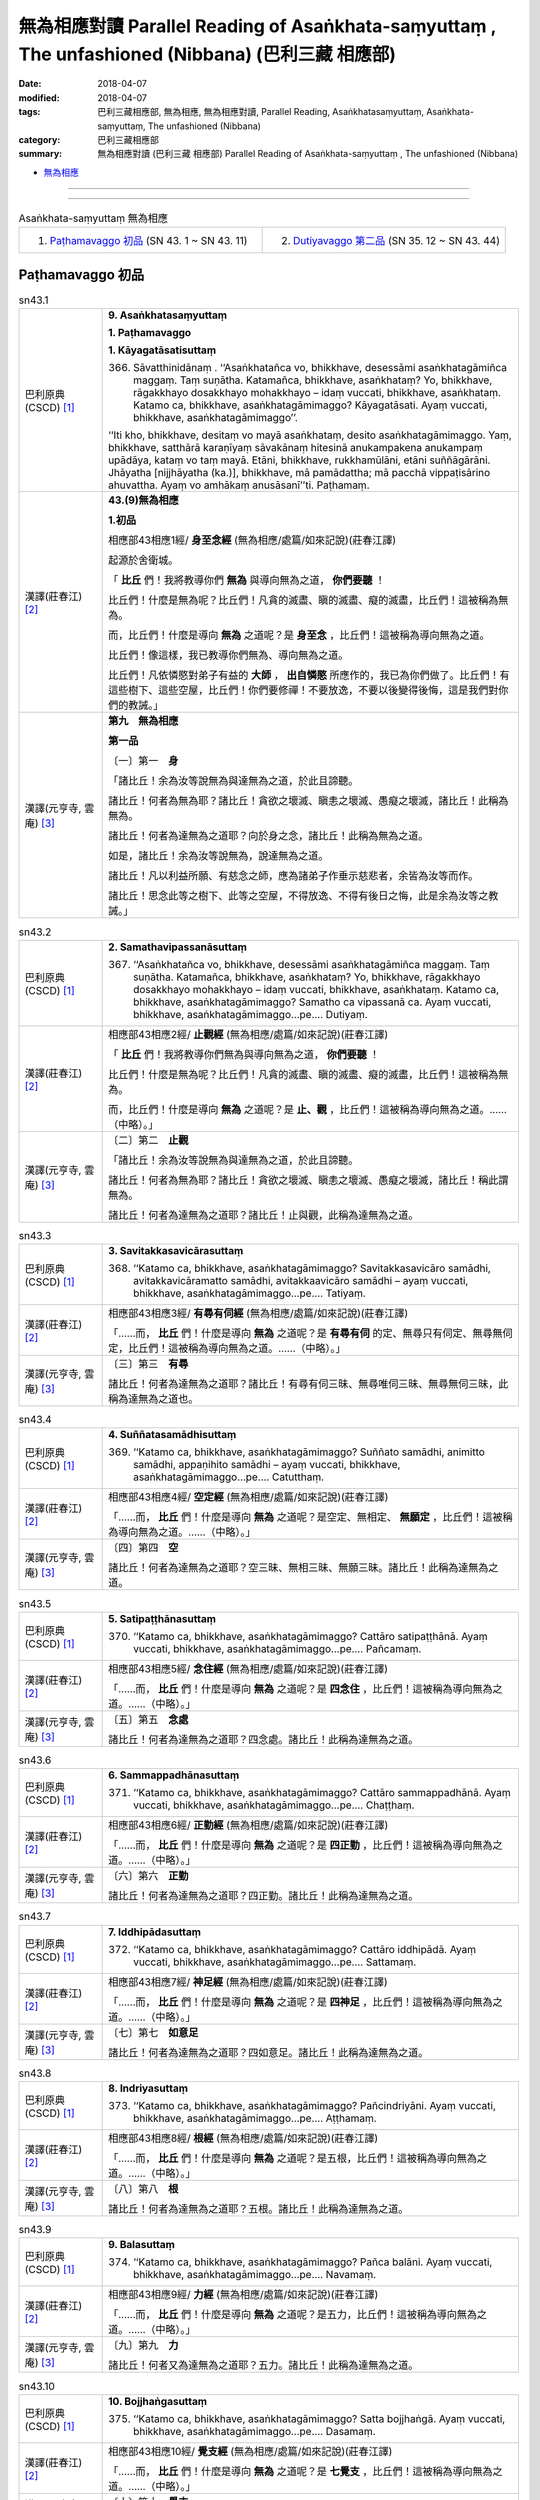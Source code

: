 無為相應對讀 Parallel Reading of Asaṅkhata-saṃyuttaṃ , The unfashioned (Nibbana) (巴利三藏 相應部)
#####################################################################################################

:date: 2018-04-07
:modified: 2018-04-07
:tags: 巴利三藏相應部, 無為相應, 無為相應對讀, Parallel Reading, Asaṅkhatasaṃyuttaṃ, Asaṅkhata-saṃyuttaṃ, The unfashioned (Nibbana)
:category: 巴利三藏相應部
:summary: 無為相應對讀 (巴利三藏 相應部) Parallel Reading of Asaṅkhata-saṃyuttaṃ , The unfashioned (Nibbana)

- `無為相應 <{filename}sn43-asankhata-samyutta%zh.rst>`__ 

------

.. raw:: html 

  本對讀包含下列數個版本，請自行勾選欲對讀之版本
  （感恩 <strong><a href="https://siongui.github.io/zh/pages/siong-ui-te.html">Siong-Ui Te 師兄</a></strong>
  提供程式支援）：
  
  <div id="option-contrast-reading"></div>

------

.. list-table:: Asaṅkhata-saṃyuttaṃ 無為相應
  :widths: 30 30 

  * - 1. `Paṭhamavaggo 初品`_ (SN 43. 1 ~ SN 43. 11)
    - 2. `Dutiyavaggo 第二品`_ (SN 35. 12 ~ SN 43. 44)

Paṭhamavaggo 初品
+++++++++++++++++++

.. _sn43_1:

.. list-table:: sn43.1
   :widths: 15 75
   :header-rows: 0
   :class: contrast-reading-table

   * - 巴利原典(CSCD) [1]_ 
     - **9. Asaṅkhatasaṃyuttaṃ**

       **1. Paṭhamavaggo**

       **1. Kāyagatāsatisuttaṃ**

       366. Sāvatthinidānaṃ . ‘‘Asaṅkhatañca vo, bhikkhave, desessāmi asaṅkhatagāmiñca maggaṃ. Taṃ suṇātha. Katamañca, bhikkhave, asaṅkhataṃ? Yo, bhikkhave, rāgakkhayo dosakkhayo mohakkhayo – idaṃ vuccati, bhikkhave, asaṅkhataṃ. Katamo ca, bhikkhave, asaṅkhatagāmimaggo? Kāyagatāsati. Ayaṃ vuccati, bhikkhave, asaṅkhatagāmimaggo’’.

       ‘‘Iti kho, bhikkhave, desitaṃ vo mayā asaṅkhataṃ, desito asaṅkhatagāmimaggo. Yaṃ, bhikkhave, satthārā karaṇīyaṃ sāvakānaṃ hitesinā anukampakena anukampaṃ upādāya, kataṃ vo taṃ mayā. Etāni, bhikkhave, rukkhamūlāni, etāni suññāgārāni. Jhāyatha [nijjhāyatha (ka.)], bhikkhave, mā pamādattha; mā pacchā vippaṭisārino ahuvattha. Ayaṃ vo amhākaṃ anusāsanī’’ti. Paṭhamaṃ.


   * - 漢譯(莊春江) [2]_
     - **43.(9)無為相應**

       **1.初品**

       相應部43相應1經/ **身至念經** (無為相應/處篇/如來記說)(莊春江譯) 

       起源於舍衛城。 

       「 **比丘** 們！我將教導你們 **無為** 與導向無為之道， **你們要聽** ！ 

       比丘們！什麼是無為呢？比丘們！凡貪的滅盡、瞋的滅盡、癡的滅盡，比丘們！這被稱為無為。 

       而，比丘們！什麼是導向 **無為** 之道呢？是 **身至念** ，比丘們！這被稱為導向無為之道。 

       比丘們！像這樣，我已教導你們無為、導向無為之道。 

       比丘們！凡依憐愍對弟子有益的 **大師** ， **出自憐愍** 所應作的，我已為你們做了。比丘們！有這些樹下、這些空屋，比丘們！你們要修禪！不要放逸，不要以後變得後悔，這是我們對你們的教誡。」 

   * - 漢譯(元亨寺, 雲庵) [3]_ 
     - **第九　無為相應**

       **第一品**

       〔一〕第一　**身**

       「諸比丘！余為汝等說無為與達無為之道，於此且諦聽。

       諸比丘！何者為無為耶？諸比丘！貪欲之壞滅、瞋恚之壞滅、愚癡之壞滅，諸比丘！此稱為無為。

       諸比丘！何者為達無為之道耶？向於身之念，諸比丘！此稱為無為之道。

       如是，諸比丘！余為汝等說無為，說達無為之道。

       諸比丘！凡以利益所願、有慈念之師，應為諸弟子作垂示慈悲者，余皆為汝等而作。

       諸比丘！思念此等之樹下、此等之空屋，不得放逸、不得有後日之悔，此是余為汝等之教誡。」

.. _sn43_2:

.. list-table:: sn43.2
   :widths: 15 75
   :header-rows: 0
   :class: contrast-reading-table

   * - 巴利原典(CSCD) [1]_ 
     - **2. Samathavipassanāsuttaṃ**

       367. ‘‘Asaṅkhatañca vo, bhikkhave, desessāmi asaṅkhatagāmiñca maggaṃ. Taṃ suṇātha. Katamañca, bhikkhave, asaṅkhataṃ? Yo, bhikkhave, rāgakkhayo dosakkhayo mohakkhayo – idaṃ vuccati, bhikkhave, asaṅkhataṃ. Katamo ca, bhikkhave, asaṅkhatagāmimaggo? Samatho ca vipassanā ca. Ayaṃ vuccati, bhikkhave, asaṅkhatagāmimaggo…pe…. Dutiyaṃ.

   * - 漢譯(莊春江) [2]_
     - 相應部43相應2經/ **止觀經** (無為相應/處篇/如來記說)(莊春江譯) 

       「 **比丘** 們！我將教導你們無為與導向無為之道， **你們要聽** ！ 

       比丘們！什麼是無為呢？比丘們！凡貪的滅盡、瞋的滅盡、癡的滅盡，比丘們！這被稱為無為。 

       而，比丘們！什麼是導向 **無為** 之道呢？是 **止、觀** ，比丘們！這被稱為導向無為之道。……（中略）。」 

   * - 漢譯(元亨寺, 雲庵) [3]_ 
     - 〔二〕第二　**止觀**

       「諸比丘！余為汝等說無為與達無為之道，於此且諦聽。

       諸比丘！何者為無為耶？諸比丘！貪欲之壞滅、瞋恚之壞滅、愚癡之壞滅，諸比丘！稱此謂無為。

       諸比丘！何者為達無為之道耶？諸比丘！止與觀，此稱為達無為之道。

.. _sn43_3:

.. list-table:: sn43.3
   :widths: 15 75
   :header-rows: 0
   :class: contrast-reading-table

   * - 巴利原典(CSCD) [1]_ 
     - **3. Savitakkasavicārasuttaṃ**

       368. ‘‘Katamo ca, bhikkhave, asaṅkhatagāmimaggo? Savitakkasavicāro samādhi, avitakkavicāramatto samādhi, avitakkaavicāro samādhi – ayaṃ vuccati, bhikkhave, asaṅkhatagāmimaggo…pe…. Tatiyaṃ.

   * - 漢譯(莊春江) [2]_
     - 相應部43相應3經/ **有尋有伺經** (無為相應/處篇/如來記說)(莊春江譯) 

       「……而， **比丘** 們！什麼是導向 **無為** 之道呢？是 **有尋有伺** 的定、無尋只有伺定、無尋無伺定，比丘們！這被稱為導向無為之道。……（中略）。」 

   * - 漢譯(元亨寺, 雲庵) [3]_ 
     - 〔三〕第三　**有尋**　　

       諸比丘！何者為達無為之道耶？諸比丘！有尋有伺三昧、無尋唯伺三昧、無尋無伺三昧，此稱為達無為之道也。

.. _sn43_4:

.. list-table:: sn43.4
   :widths: 15 75
   :header-rows: 0
   :class: contrast-reading-table

   * - 巴利原典(CSCD) [1]_ 
     - **4. Suññatasamādhisuttaṃ**

       369. ‘‘Katamo ca, bhikkhave, asaṅkhatagāmimaggo? Suññato samādhi, animitto samādhi, appaṇihito samādhi – ayaṃ vuccati, bhikkhave, asaṅkhatagāmimaggo…pe…. Catutthaṃ.

   * - 漢譯(莊春江) [2]_
     - 相應部43相應4經/ **空定經** (無為相應/處篇/如來記說)(莊春江譯) 

       「……而， **比丘** 們！什麼是導向 **無為** 之道呢？是空定、無相定、 **無願定** ，比丘們！這被稱為導向無為之道。……（中略）。」

   * - 漢譯(元亨寺, 雲庵) [3]_ 
     - 〔四〕第四　**空**

       諸比丘！何者為達無為之道耶？空三昧、無相三昧、無願三昧。諸比丘！此稱為達無為之道。

.. _sn43_5:

.. list-table:: sn43.5
   :widths: 15 75
   :header-rows: 0
   :class: contrast-reading-table

   * - 巴利原典(CSCD) [1]_ 
     - **5. Satipaṭṭhānasuttaṃ**

       370. ‘‘Katamo ca, bhikkhave, asaṅkhatagāmimaggo? Cattāro satipaṭṭhānā. Ayaṃ vuccati, bhikkhave, asaṅkhatagāmimaggo…pe…. Pañcamaṃ.

   * - 漢譯(莊春江) [2]_
     - 相應部43相應5經/ **念住經** (無為相應/處篇/如來記說)(莊春江譯) 

       「……而， **比丘** 們！什麼是導向 **無為** 之道呢？是 **四念住** ，比丘們！這被稱為導向無為之道。……（中略）。」 

   * - 漢譯(元亨寺, 雲庵) [3]_ 
     - 〔五〕第五　**念處**

       諸比丘！何者為達無為之道耶？四念處。諸比丘！此稱為達無為之道。

.. _sn43_6:

.. list-table:: sn43.6
   :widths: 15 75
   :header-rows: 0
   :class: contrast-reading-table

   * - 巴利原典(CSCD) [1]_ 
     - **6. Sammappadhānasuttaṃ**

       371. ‘‘Katamo ca, bhikkhave, asaṅkhatagāmimaggo? Cattāro sammappadhānā. Ayaṃ vuccati, bhikkhave, asaṅkhatagāmimaggo…pe…. Chaṭṭhaṃ.

   * - 漢譯(莊春江) [2]_
     - 相應部43相應6經/ **正勤經** (無為相應/處篇/如來記說)(莊春江譯) 

       「……而， **比丘** 們！什麼是導向 **無為** 之道呢？是 **四正勤** ，比丘們！這被稱為導向無為之道。……（中略）。」 

   * - 漢譯(元亨寺, 雲庵) [3]_ 
     - 〔六〕第六　**正勤**

       諸比丘！何者為達無為之道耶？四正勤。諸比丘！此稱為達無為之道。

.. _sn43_7:

.. list-table:: sn43.7
   :widths: 15 75
   :header-rows: 0
   :class: contrast-reading-table

   * - 巴利原典(CSCD) [1]_ 
     - **7. Iddhipādasuttaṃ**

       372. ‘‘Katamo ca, bhikkhave, asaṅkhatagāmimaggo? Cattāro iddhipādā. Ayaṃ vuccati, bhikkhave, asaṅkhatagāmimaggo…pe…. Sattamaṃ.

   * - 漢譯(莊春江) [2]_
     - 相應部43相應7經/ **神足經** (無為相應/處篇/如來記說)(莊春江譯) 

       「……而， **比丘** 們！什麼是導向 **無為** 之道呢？是 **四神足** ，比丘們！這被稱為導向無為之道。……（中略）。」 

   * - 漢譯(元亨寺, 雲庵) [3]_ 
     - 〔七〕第七　**如意足**

       諸比丘！何者為達無為之道耶？四如意足。諸比丘！此稱為達無為之道。

.. _sn43_8:

.. list-table:: sn43.8
   :widths: 15 75
   :header-rows: 0
   :class: contrast-reading-table

   * - 巴利原典(CSCD) [1]_ 
     - **8. Indriyasuttaṃ**

       373. ‘‘Katamo ca, bhikkhave, asaṅkhatagāmimaggo? Pañcindriyāni. Ayaṃ vuccati, bhikkhave, asaṅkhatagāmimaggo…pe…. Aṭṭhamaṃ.

   * - 漢譯(莊春江) [2]_
     - 相應部43相應8經/ **根經** (無為相應/處篇/如來記說)(莊春江譯) 

       「……而， **比丘** 們！什麼是導向 **無為** 之道呢？是五根，比丘們！這被稱為導向無為之道。……（中略）。」 

   * - 漢譯(元亨寺, 雲庵) [3]_ 
     - 〔八〕第八　**根**

       諸比丘！何者為達無為之道耶？五根。諸比丘！此稱為達無為之道。

.. _sn43_9:

.. list-table:: sn43.9
   :widths: 15 75
   :header-rows: 0
   :class: contrast-reading-table

   * - 巴利原典(CSCD) [1]_ 
     - **9. Balasuttaṃ**

       374. ‘‘Katamo ca, bhikkhave, asaṅkhatagāmimaggo? Pañca balāni. Ayaṃ vuccati, bhikkhave, asaṅkhatagāmimaggo…pe…. Navamaṃ.

   * - 漢譯(莊春江) [2]_
     - 相應部43相應9經/ **力經** (無為相應/處篇/如來記說)(莊春江譯) 

       「……而， **比丘** 們！什麼是導向 **無為** 之道呢？是五力，比丘們！這被稱為導向無為之道。……（中略）。」 

   * - 漢譯(元亨寺, 雲庵) [3]_ 
     - 〔九〕第九　**力**

       諸比丘！何者又為達無為之道耶？五力。諸比丘！此稱為達無為之道。

.. _sn43_10:

.. list-table:: sn43.10
   :widths: 15 75
   :header-rows: 0
   :class: contrast-reading-table

   * - 巴利原典(CSCD) [1]_ 
     - **10. Bojjhaṅgasuttaṃ**

       375. ‘‘Katamo ca, bhikkhave, asaṅkhatagāmimaggo? Satta bojjhaṅgā. Ayaṃ vuccati, bhikkhave, asaṅkhatagāmimaggo…pe…. Dasamaṃ.

   * - 漢譯(莊春江) [2]_
     - 相應部43相應10經/ **覺支經** (無為相應/處篇/如來記說)(莊春江譯) 

       「……而， **比丘** 們！什麼是導向 **無為** 之道呢？是 **七覺支** ，比丘們！這被稱為導向無為之道。……（中略）。」 

   * - 漢譯(元亨寺, 雲庵) [3]_ 
     - 〔十〕第十　**覺支**

       諸比丘！何者又為達無為之道耶？七覺支。諸比丘！此稱為達無為之道。

.. _sn43_11:

.. list-table:: sn43.11
   :widths: 15 75
   :header-rows: 0
   :class: contrast-reading-table

   * - 巴利原典(CSCD) [1]_ 
     - **11. Maggaṅgasuttaṃ**

       376. ‘‘Katamo ca, bhikkhave, asaṅkhatagāmimaggo? Ariyo aṭṭhaṅgiko maggo. Ayaṃ vuccati, bhikkhave, asaṅkhatagāmimaggo. Iti kho, bhikkhave , desitaṃ vo mayā asaṅkhataṃ, desito asaṅkhatagāmimaggo. Yaṃ, bhikkhave, satthārā karaṇīyaṃ sāvakānaṃ hitesinā anukampakena anukampaṃ upādāya kataṃ vo taṃ mayā. Etāni, bhikkhave, rukkhamūlāni, etāni suññāgārāni. Jhāyatha, bhikkhave, mā pamādattha; mā pacchā vippaṭisārino ahuvattha. Ayaṃ vo amhākaṃ anusāsanī’’ti. Ekādasamaṃ.

       Paṭhamo vaggo.

       Tassuddānaṃ –

       | Kāyo samatho savitakko, suññato satipaṭṭhānā;
       | Sammappadhānā iddhipādā, indriyabalabojjhaṅgā;
       | Maggena ekādasamaṃ, tassuddānaṃ pavuccati.

   * - 漢譯(莊春江) [2]_
     - 相應部43相應11經/ **道經** (無為相應/處篇/如來記說)(莊春江譯) 

       「……而， **比丘** 們！什麼是導向 **無為** 之道呢？是 **八支聖道** ，比丘們！這被稱為導向無為之道。 

       比丘們！像這樣，我已教導你們無為、導向無為之道。 

       比丘們！凡依憐愍對弟子有益的 **大師** ， **出自憐愍** 所應作的，我已為你們做了。比丘們！有這些樹下、這些空屋，比丘們！你們要修禪！不要放逸，不要以後變得後悔，這是我們對你們的教誡。」 

       初品，其 **攝頌** ： 

       | 「身、止、有尋，空、念住， 
       | 　正勤、神足，根、力、覺支， 
       | 　以道為第十一，被說為它的攝頌。」 

   * - 漢譯(元亨寺, 雲庵) [3]_ 
     - 〔一一〕第十一　**道**

       諸比丘！何者又為達無為之道耶？八支聖道。諸比丘！此稱為達無為之道。

       諸比丘！如是，余為汝等說無為，說達無為之道。

       諸比丘！以願有慈念之師，應為諸弟子利益之作垂示慈悲者，余皆為汝等而作。

       諸比丘！思念此等之樹下、此等之空屋，不得放逸、不得日後有悔。此是余為汝等之教誡。」

       涅槃相應之第一品（終）

       其攝頌曰：

       | 身與三昧尋
       | 以及空念處
       | 正勤如意定
       | 根力並覺支
       | 依道為十一

------

.. list-table:: Asaṅkhata-saṃyuttaṃ 無為相應
  :widths: 30 30 

  * - 1. `Paṭhamavaggo 初品`_ (SN 43. 1 ~ SN 43. 11)
    - 2. `Dutiyavaggo 第二品`_ (SN 35. 12 ~ SN 43. 44)

Dutiyavaggo 第二品
+++++++++++++++++++

.. _sn43_12:

.. list-table:: sn43.12
   :widths: 15 75
   :header-rows: 0
   :class: contrast-reading-table

   * - 巴利原典(CSCD) [1]_ 
     - **2. Dutiyavaggo**

       **1. Asaṅkhatasuttaṃ**

       377. ‘‘Asaṅkhatañca vo, bhikkhave, desessāmi asaṅkhatagāmiñca maggaṃ. Taṃ suṇātha. Katamañca, bhikkhave, asaṅkhataṃ? Yo, bhikkhave, rāgakkhayo dosakkhayo mohakkhayo – idaṃ vuccati, bhikkhave, asaṅkhataṃ. Katamo ca, bhikkhave, asaṅkhatagāmimaggo? Samatho. Ayaṃ vuccati, bhikkhave, asaṅkhatagāmimaggo. Iti kho, bhikkhave, desitaṃ vo mayā asaṅkhataṃ, desito asaṅkhatagāmimaggo. Yaṃ, bhikkhave, satthārā karaṇīyaṃ sāvakānaṃ hitesinā anukampakena anukampaṃ upādāya, kataṃ vo taṃ mayā. Etāni, bhikkhave, rukkhamūlāni, etāni suññāgārāni. Jhāyatha, bhikkhave, mā pamādattha; mā pacchā vippaṭisārino ahuvattha. Ayaṃ vo amhākaṃ anusāsanīti.

       ‘‘Asaṅkhatañca vo, bhikkhave, desessāmi asaṅkhatagāmiñca maggaṃ. Taṃ suṇātha. Katamañca, bhikkhave, asaṅkhataṃ? Yo, bhikkhave, rāgakkhayo dosakkhayo mohakkhayo – idaṃ vuccati, bhikkhave, asaṅkhataṃ. Katamo ca, bhikkhave, asaṅkhatagāmimaggo? Vipassanā. Ayaṃ vuccati, bhikkhave, asaṅkhatagāmimaggo. Iti kho, bhikkhave, desitaṃ vo mayā asaṅkhataṃ…pe… ayaṃ vo amhākaṃ anusāsanīti.

       ‘‘Katamo ca, bhikkhave, asaṅkhatagāmimaggo? Savitakko savicāro samādhi. Ayaṃ vuccati, bhikkhave, asaṅkhatagāmimaggo…pe… katamo ca, bhikkhave, asaṅkhatagāmimaggo? Avitakko vicāramatto samādhi. Ayaṃ vuccati, bhikkhave, asaṅkhatagāmimaggo…pe… katamo ca, bhikkhave, asaṅkhatagāmimaggo? Avitakko avicāro samādhi. Ayaṃ vuccati, bhikkhave, asaṅkhatagāmimaggo…pe….

       ‘‘Katamo ca, bhikkhave, asaṅkhatagāmimaggo? Suññato samādhi. Ayaṃ vuccati, bhikkhave, asaṅkhatagāmimaggo…pe… katamo ca, bhikkhave, asaṅkhatagāmimaggo? Animitto samādhi. Ayaṃ vuccati, bhikkhave, asaṅkhatagāmimaggo…pe… katamo ca, bhikkhave, asaṅkhatagāmimaggo? Appaṇihito samādhi. Ayaṃ vuccati, bhikkhave, asaṅkhatagāmimaggo…pe….

       ‘‘Katamo ca, bhikkhave, asaṅkhatagāmimaggo? Idha, bhikkhave, bhikkhu kāye kāyānupassī viharati ātāpī sampajāno satimā vineyya loke abhijjhādomanassaṃ. Ayaṃ vuccati, bhikkhave, asaṅkhatagāmimaggo…pe… katamo ca, bhikkhave, asaṅkhatagāmimaggo? Idha, bhikkhave, bhikkhu vedanāsu vedanānupassī viharati…pe… ayaṃ vuccati, bhikkhave, asaṅkhatagāmimaggo…pe… katamo ca, bhikkhave, asaṅkhatagāmimaggo? Idha, bhikkhave, bhikkhu citte cittānupassī…pe… ayaṃ vuccati, bhikkhave, asaṅkhatagāmimaggo…pe… katamo ca, bhikkhave, asaṅkhatagāmimaggo? Idha, bhikkhave, bhikkhu dhammesu dhammānupassī viharati…pe… ayaṃ vuccati, bhikkhave, asaṅkhatagāmimaggo…pe….

       ‘‘Katamo ca, bhikkhave, asaṅkhatagāmimaggo? Idha, bhikkhave, bhikkhu anuppannānaṃ pāpakānaṃ akusalānaṃ dhammānaṃ anuppādā chandaṃ janeti vāyamati vīriyaṃ ārabhati cittaṃ paggaṇhāti padahati. Ayaṃ vuccati, bhikkhave, asaṅkhatagāmimaggo…pe… katamo ca, bhikkhave, asaṅkhatagāmimaggo? Idha, bhikkhave, bhikkhu uppannānaṃpāpakānaṃ akusalānaṃ dhammānaṃ pahānā chandaṃ janeti vāyamati vīriyaṃ ārabhati cittaṃ paggaṇhāti padahati. Ayaṃ vuccati, bhikkhave, asaṅkhatagāmimaggo…pe… katamo ca, bhikkhave, asaṅkhatagāmimaggo? Idha, bhikkhave, bhikkhu anuppannānaṃ kusalānaṃ dhammānaṃ uppādā chandaṃ janeti vāyamati vīriyaṃ ārabhati cittaṃ paggaṇhāti padahati. Ayaṃ vuccati, bhikkhave, asaṅkhatagāmimaggo…pe… katamo ca, bhikkhave, asaṅkhatagāmimaggo? Idha, bhikkhave, bhikkhu uppannānaṃ kusalānaṃ dhammānaṃ ṭhitiyā asammosāya bhiyyobhāvāya vepullāya bhāvanāya pāripūriyā chandaṃ janeti vāyamati vīriyaṃ ārabhati cittaṃ paggaṇhāti padahati. Ayaṃ vuccati, bhikkhave, asaṅkhatagāmimaggo…pe….

       ‘‘Katamo ca, bhikkhave, asaṅkhatagāmimaggo? Idha, bhikkhave, bhikkhu chandasamādhipadhānasaṅkhārasamannāgataṃ iddhipādaṃ bhāveti. Ayaṃ vuccati, bhikkhave, asaṅkhatagāmimaggo …pe… katamo ca, bhikkhave, asaṅkhatagāmimaggo? Idha, bhikkhave, bhikkhu vīriyasamādhipadhānasaṅkhārasamannāgataṃ iddhipādaṃ bhāveti. Ayaṃ vuccati, bhikkhave, asaṅkhatagāmimaggo…pe… katamo ca, bhikkhave, asaṅkhatagāmimaggo? Idha, bhikkhave, bhikkhu cittasamādhipadhānasaṅkhārasamannāgataṃ iddhipādaṃ bhāveti. Ayaṃ vuccati, bhikkhave, asaṅkhatagāmimaggo…pe… katamo ca, bhikkhave, asaṅkhatagāmimaggo? Idha, bhikkhave, bhikkhu vīmaṃsasamādhipadhānasaṅkhārasamannāgataṃ iddhipādaṃ bhāveti. Ayaṃ vuccati, bhikkhave, asaṅkhatagāmimaggo…pe….

       ‘‘Katamo ca, bhikkhave, asaṅkhatagāmimaggo? Idha, bhikkhave, bhikkhu saddhindriyaṃ bhāveti vivekanissitaṃ virāganissitaṃ nirodhanissitaṃ vossaggapariṇāmiṃ. Ayaṃ vuccati, bhikkhave, asaṅkhatagāmimaggo…pe… katamo ca, bhikkhave, asaṅkhatagāmimaggo? Idha, bhikkhave, bhikkhu vīriyindriyaṃ bhāveti vivekanissitaṃ…pe… ayaṃ vuccati, bhikkhave, asaṅkhatagāmimaggo…pe… katamo ca, bhikkhave, asaṅkhatagāmimaggo? Idha, bhikkhave, bhikkhu satindriyaṃ bhāveti…pe… ayaṃ vuccati, bhikkhave, asaṅkhatagāmimaggo…pe… katamo ca, bhikkhave, asaṅkhatagāmimaggo? Idha, bhikkhave, bhikkhu samādhindriyaṃ bhāveti…pe… ayaṃ vuccati, bhikkhave, asaṅkhatagāmimaggo…pe… katamo ca, bhikkhave, asaṅkhatagāmimaggo? Idha, bhikkhave, bhikkhu paññindriyaṃ bhāveti vivekanissitaṃ virāganissitaṃnirodhanissitaṃ vossaggapariṇāmiṃ. Ayaṃ vuccati, bhikkhave, asaṅkhatagāmimaggo…pe….

       ‘‘Katamo ca, bhikkhave, asaṅkhatagāmimaggo? Idha, bhikkhave, bhikkhu saddhābalaṃ bhāveti vivekanissitaṃ…pe… ayaṃ vuccati, bhikkhave, asaṅkhatagāmimaggo…pe… katamo ca, bhikkhave, asaṅkhatagāmimaggo? Idha, bhikkhave, bhikkhu vīriyabalaṃ bhāveti…pe… ayaṃ vuccati, bhikkhave, asaṅkhatagāmimaggo…pe… katamo ca, bhikkhave, asaṅkhatagāmimaggo? Idha, bhikkhave, bhikkhu satibalaṃ bhāveti…pe… ayaṃ vuccati, bhikkhave, asaṅkhatagāmimaggo…pe… katamo ca, bhikkhave, asaṅkhatagāmimaggo? Idha, bhikkhave, bhikkhu samādhibalaṃ bhāveti…pe… ayaṃ vuccati, bhikkhave, asaṅkhatagāmimaggo…pe… katamo ca, bhikkhave, asaṅkhatagāmimaggo? Idha, bhikkhave, bhikkhu paññābalaṃ bhāveti vivekanissitaṃ virāganissitaṃ nirodhanissitaṃ vossaggapariṇāmiṃ. Ayaṃ vuccati, bhikkhave, asaṅkhatagāmimaggo…pe….

       ‘‘Katamo ca, bhikkhave, asaṅkhatagāmimaggo? Idha, bhikkhave, bhikkhu satisambojjhaṅgaṃ bhāveti…pe… ayaṃ vuccati, bhikkhave, asaṅkhatagāmimaggo…pe… katamo ca, bhikkhave, asaṅkhatagāmimaggo? Idha, bhikkhave, bhikkhu dhammavicayasambojjhaṅgaṃ bhāveti…pe… vīriyasambojjhaṅgaṃ bhāveti…pe… pītisambojjhaṅgaṃ bhāveti…pe… passaddhisambojjhaṅgaṃ bhāveti…pe… samādhisambojjhaṅgaṃ bhāveti…pe… upekkhāsambojjhaṅgaṃ bhāveti vivekanissitaṃ virāganissitaṃ nirodhanissitaṃ vossaggapariṇāmiṃ. Ayaṃ vuccati, bhikkhave, asaṅkhatagāmimaggo…pe….

       ‘‘Katamo ca, bhikkhave, asaṅkhatagāmimaggo? Idha, bhikkhave, bhikkhu sammādiṭṭhiṃ bhāveti vivekanissitaṃ virāganissitaṃ nirodhanissitaṃ vossaggapariṇāmiṃ. Ayaṃ vuccati, bhikkhave, asaṅkhatagāmimaggo…pe… katamo ca, bhikkhave, asaṅkhatagāmimaggo? Idha, bhikkhave, bhikkhu sammāsaṅkappaṃ bhāveti …pe… sammāvācaṃ bhāveti…pe… sammākammantaṃ bhāveti…pe… sammāājīvaṃ bhāveti…pe… sammāvāyāmaṃ bhāveti…pe… sammāsatiṃ bhāveti…pe… asaṅkhatañca vo bhikkhave, desessāmi asaṅkhatagāmiñca maggaṃ. Taṃ suṇātha. Katamañca, bhikkhave, asaṅkhataṃ…pe…? Katamo ca, bhikkhave, asaṅkhatagāmimaggo? Idha, bhikkhave, bhikkhu sammāsamādhiṃ bhāveti vivekanissitaṃ virāganissitaṃ nirodhanissitaṃ vossaggapariṇāmiṃ . Ayaṃ vuccati, bhikkhave, asaṅkhatagāmimaggo. Iti kho, bhikkhave, desitaṃ vo mayā asaṅkhataṃ, desito asaṅkhatagāmimaggo. Yaṃ, bhikkhave, satthārā karaṇīyaṃ sāvakānaṃ hitesinā anukampakena anukampaṃ upādāya, kataṃ vo taṃ mayā. Etāni, bhikkhave, rukkhamūlāni, etāni suññāgārāni. Jhāyatha, bhikkhave, mā pamādattha; mā pacchā vippaṭisārino ahuvattha. Ayaṃ vo amhākaṃ anusāsanī’’ti. Paṭhamaṃ.

   * - 漢譯(莊春江) [2]_
     - **2.第二品**

       相應部43相應12經/ **無為經** (無為相應/處篇/如來記說)(莊春江譯) 

       「 **比丘** 們！我將教導你們無為與導向無為之道， **你們要聽** ！ 

       比丘們！什麼是無為呢？比丘們！凡貪的滅盡、瞋的滅盡、癡的滅盡，比丘們！這被稱為無為。 

       而，比丘們！什麼是導向 **無為** 之道呢？是止，比丘們！這被稱為導向無為之道。 

       比丘們！像這樣，我已教導你們無為、導向無為之道。 

       比丘們！凡依憐愍對弟子有益的 **大師** ， **出自憐愍** 所應作的，我已為你們做了。比丘們！有這些樹下、這些空屋，比丘們！你們要修禪！不要放逸，不要以後變得後悔，這是我們對你們的教誡。」 

       「比丘們！我將教導你們無為與導向無為之道， **你們要聽** ！ 

       比丘們！什麼是無為呢？比丘們！凡貪的滅盡、瞋的滅盡、癡的滅盡，比丘們！這被稱為無為。 

       而，比丘們！什麼是導向無為之道呢？是觀，比丘們！這被稱為導向無為之道。 

       比丘們！像這樣，我已教導你們無為、導向無為之道。 

       ……（中略）這是我們對你們的教誡。」 

       「而，比丘們！什麼是導向無為之道呢？是 **有尋、有伺** 之定，比丘們！這被稱為導向無為之道。……（中略）。」 

       「而，比丘們！什麼是導向無為之道呢？是無尋、小量伺之定，比丘們！這被稱為導向無為之道。……（中略）。」 

       「而，比丘們！什麼是導向無為之道呢？是無尋、無伺之定，比丘們！這被稱為導向無為之道。……（中略）。」 

       「而，比丘們！什麼是導向無為之道呢？是 **空定** ，比丘們！這被稱為導向無為之道。……（中略）。」 

       「而，比丘們！什麼是導向無為之道呢？是無相定，比丘們！這被稱為導向無為之道。……（中略）。」 

       「而，比丘們！什麼是導向無為之道呢？是無願定，比丘們！這被稱為導向無為之道。……（中略）。」 

       「而，比丘們！什麼是導向無為之道呢？比丘們！這裡，比丘住於 **在身上觀察身** ，熱心、正知、有念，能調伏對於世間的貪與憂，比丘們！這被稱為導向無為之道。……（中略）。」 

       「而，比丘們！什麼是導向無為之道呢？比丘們！這裡，比丘住於在受上觀察受，……（中略）比丘們！這被稱為導向無為之道。……（中略）。」 

       「而，比丘們！什麼是導向無為之道呢？比丘們！這裡，比丘住於在心上觀察心，……（中略）比丘們！這被稱為導向無為之道。……（中略）。」 

       「而，比丘們！什麼是導向無為之道呢？比丘們！這裡，比丘住於在法上觀察法，……（中略）比丘們！這被稱為導向無為之道。……（中略）。」 

       「而，比丘們！什麼是導向無為之道呢？比丘們！這裡，比丘為了未生起的惡不善法之不生起而生欲，努力、生起活力、盡心、勤奮，比丘們！這被稱為導向無為之道。……（中略）。」 

       「而，比丘們！什麼是導向無為之道呢？比丘們！這裡，比丘為了已生起的惡不善法之捨斷而生欲，努力、生起活力、盡心、勤奮，比丘們！這被稱為導向無為之道。……（中略）。」 

       「而，比丘們！什麼是導向無為之道呢？比丘們！這裡，比丘為了未生起的善法之生起而生欲，努力、生起活力、盡心、勤奮，比丘們！這被稱為導向無為之道。……（中略）。」 

       「而，比丘們！什麼是導向無為之道呢？比丘們！這裡，比丘為了已生起的善法之存續、不消失、增加、擴大、圓滿 **修習** 而生欲，努力、生起活力、盡心、勤奮，比丘們！這被稱為導向無為之道。……（中略）。」 

       「而，比丘們！什麼是導向無為之道呢？比丘們！這裡，比丘修習 **具備欲定勤奮之行的神足** ，比丘們！這被稱為導向無為之道。……（中略）。」 

       「而，比丘們！什麼是導向無為之道呢？比丘們！這裡，比丘修習具備活力定勤奮之行的神足，比丘們！這被稱為導向無為之道。……（中略）。」 

       「而，比丘們！什麼是導向無為之道呢？比丘們！這裡，比丘修習具備心定勤奮之行的神足，比丘們！這被稱為導向無為之道。……（中略）。」 

       「而，比丘們！什麼是導向無為之道呢？比丘們！這裡，比丘修習 **具備考察定勤奮之行的神足** ，比丘們！這被稱為導向無為之道。……（中略）。」 

       「而，比丘們！什麼是導向無為之道呢？比丘們！這裡，比丘 **依止遠離** 、依止離貪、依止滅、 **捨棄的圓熟** 修習信根，比丘們！這被稱為導向無為之道。……（中略）。」 

       「而，比丘們！什麼是導向無為之道呢？比丘們！這裡，比丘依止遠離、……（中略）修習 **活力根** ，比丘們！這被稱為導向無為之道。……（中略）。」 

       「而，比丘們！什麼是導向無為之道呢？比丘們！這裡，比丘……（中略）修習念根，比丘們！這被稱為導向無為之道。……（中略）。」 

       「而，比丘們！什麼是導向無為之道呢？比丘們！這裡，比丘……（中略）修習定根，比丘們！這被稱為導向無為之道。……（中略）。」 

       「而，比丘們！什麼是導向無為之道呢？比丘們！這裡，比丘依止遠離、依止離貪、依止滅、捨棄的圓熟修習慧根，比丘們！這被稱為導向無為之道。……（中略）。」 

       「而，比丘們！什麼是導向無為之道呢？比丘們！這裡，比丘依止遠離、……（中略）修習信力，比丘們！這被稱為導向無為之道。……（中略）。」 

       「而，比丘們！什麼是導向無為之道呢？比丘們！這裡，比丘……（中略）修習 **活力之力** ，比丘們！這被稱為導向無為之道。……（中略）。」 

       「而，比丘們！什麼是導向無為之道呢？比丘們！這裡，比丘……（中略）修習念力，比丘們！這被稱為導向無為之道。……（中略）。」 

       「而，比丘們！什麼是導向無為之道呢？比丘們！這裡，比丘……（中略）修習定力，比丘們！這被稱為導向無為之道。……（中略）。」 

       「而，比丘們！什麼是導向無為之道呢？比丘們！這裡，比丘依止遠離、依止離貪、依止滅、捨棄的圓熟修習慧力，比丘們！這被稱為導向無為之道。……（中略）。」 

       「而，比丘們！什麼是導向無為之道呢？比丘們！這裡，比丘……（中略）修習 **念覺支** ，比丘們！這被稱為導向無為之道。……（中略）。」 

       「而，比丘們！什麼是導向無為之道呢？比丘們！這裡，比丘……（中略）修習 **擇法覺支** ，……（中略）修習 **活力覺支**，……（中略）修習 **喜覺支** ，……（中略）修習 **寧靜覺支** ，……（中略）修習 **定** 覺支，比丘依止遠離、依止離貪、依止滅、捨棄的圓熟修習 **平靜覺支** ，比丘們！這被稱為導向無為之道。……（中略）。」 

       「而，比丘們！什麼是導向無為之道呢？比丘們！這裡，比丘依止遠離、依止離貪、依止滅、捨棄的圓熟修習正見，比丘們！這被稱為導向無為之道。……（中略）。」 

       「而，比丘們！什麼是導向無為之道呢？比丘們！這裡，比丘……（中略）修習正志，……（中略）修習正語，……（中略）修習正業，……（中略）修習正命，……（中略）修習正精進，……（中略）修習正念。」 

       「比丘們！我將教導你們無為與導向無為之道， **你們要聽** ！ 

       比丘們！什麼是無為呢？……（中略）。 

       而，比丘們！什麼是導向無為之道呢？比丘們！這裡，比丘依止遠離、依止離貪、依止滅、捨棄的圓熟修習正定，比丘們！這被稱為導向無為之道。 

       比丘們！像這樣，我已教導你們無為、導向無為之道。 

       比丘們！凡依憐愍對弟子有益的大師，出自憐愍所應作的，我已為你們做了。比丘們！有這些樹下、這些空屋，比丘們！你們要修禪！不要放逸，不要以後變得後悔，這是我們對你們的教誡。」 

   * - 漢譯(元亨寺, 雲庵) [3]_ 
     - **第二品**

       〔一二〕第一　**無為**

       一　止

       「諸比丘！余為汝等說無為與達無為之道。於此且諦聽。

       諸比丘！何者為無為耶？諸比丘！貪欲之壞滅、瞋恚之壞滅、愚癡之壞滅，諸比丘！此稱為無為。

       諸比丘！何者為達無為之道耶？諸比丘！止，此稱為達無為之道。

       諸比丘！如是，余為汝等說無為，說達無為之道。

       諸比丘！以願有慈念之師，應為諸弟子之利益作垂示慈悲者，以此余皆為汝等而作。

       諸比丘！思念此等之樹下、此等之空屋，不得放逸、不得有後日之悔，以此是余為汝等之教誡。」

       二　觀

       「諸比丘！何者為達無為之道耶？諸比丘！觀，此稱謂達無為之道。　

       三　六種三昧

       諸比丘！又何者為達無為之道耶？諸比丘！有尋有伺三昧，稱此謂達無為之道。

       諸比丘！又何者為達無為之道耶？無尋唯伺三昧。諸比丘！此稱為達無為之道。

       諸比丘！又何者為達無為之道耶？無尋無伺三昧。諸比丘！此稱為達無為之道。

       諸比丘！又何者為達無為之道耶？空三昧。諸比丘！此稱為達無為之道。…………

       諸比丘！又何者為達無為之道耶？無相三昧。諸比丘！此稱為達無為之道。…………

       諸比丘！又何者為達無為之道耶？無願三昧。諸比丘！此稱為達無為之道。…………

       九～一二　四念處

       諸比丘！又何者為達無為之道耶？諸比丘！於此有比丘，於身觀身而（一）……於受觀受而住（二）……於心觀心而住（三）……於法　　觀法而住（四）精勤於正知、正念，於世以制御貪欲憂惱者。諸比丘！此稱為達無為之道。

       一三～一六　四正勤

       諸比丘！又何者為達無為之道耶？諸比丘！於此有比丘，未起諸惡不善之法，令之不起（一）……已起諸惡不善之法，令之捨棄（二）……未起諸善之法，令之生起（三）……已起諸善之法，令之住立、不喪失、生長、擴大、增修、完成（四），以生起願望努力精進，對初心有力以顯勤苦。比丘等！此稱為達無為之道。

       一七～二〇　四如意足

       諸比丘！又何者為達無為之道耶？諸比丘！於此有比丘，增修欲定勤行完具之如意足（一）……增修精進定勤行完具之如意足　　（二）……增修心定勤行完具之如意足（三）……增修思惟定勤行完具之如意足（四）。諸比丘！此稱為達無為之道。

       二一～二五　五根

       諸比丘！又何者為達無為之道耶？諸比丘！於此有比丘，依遠離、依離欲、依滅盡，以增修傾向於捨棄之信根（一）……增修精進　　根（二）……增修念根（三）……增修定根（四）……增修慧根（五）。諸比丘！此稱為達無為之道。

       二六～三〇　五力

       諸比丘！又何者為達無為之道耶？諸比丘！於此有比丘，依遠離、依離欲、依滅盡，以增修傾向於捨棄之信力（一）……增修精進　　力（二）……增修念力（三）……增修定力（四）……增修慧力（五）。諸比丘！此稱為達無為之道。

       三一～三七　七覺支

       諸比丘！又何者為達無為之道耶？諸比丘！於此有比丘，依遠離、依離欲、依滅盡，以增修傾向於捨棄之念覺支（一）……增修擇　　法覺支（二）……增修精進覺支（三）……增修喜覺支（四）……增修輕安覺支（五）……增修定覺支（六）……增修捨覺支（七）……諸比丘！此稱為達無為之道。」

       三八～四五　八正道

       「諸比丘！余為汝等說無為與達無為之道，於此且諦聽。

       諸比丘！何者為無為耶？貪欲之壞滅、瞋恚之壞滅、愚癡之壞滅。諸比丘！此稱為無為。

       諸比丘！又何者為達無為之道耶？諸比丘！於此有比丘，依遠離、依離欲、依滅盡，以增修傾向於捨棄之正見（一）……增修正思惟（二）……增修正語（三）……增修正業（四）……增修正命（五）……增修正精進（六）……增修正念（七）……增修正定（八）……諸比丘！此稱為達無為之道。

       諸比丘！如是，余為汝等說無為，說達無為之道。

       諸比丘！凡以願有慈念之師，應為諸弟子之利益作垂示慈悲者，以此一切余為汝等而作。

       諸比丘！思念此等之樹下、此等之空屋，諸比丘！不得放逸、不得有後日之悔，此為余為汝等之教誡。」

.. _sn43_13:

.. list-table:: sn43.13
   :widths: 15 75
   :header-rows: 0
   :class: contrast-reading-table

   * - 巴利原典(CSCD) [1]_ 
     - **2. Anatasuttaṃ**

       378. ‘‘Anatañca vo, bhikkhave, desessāmi, anatagāmiñca maggaṃ. Taṃ suṇātha. Katamañca, bhikkhave, anataṃ…pe…’’. (Yathā asaṅkhataṃ tathā vitthāretabbaṃ). Dutiyaṃ.

   * - 漢譯(莊春江) [2]_
     - 相應部43相應13經/ **無彎曲經** (無為相應/處篇/如來記說)(莊春江譯) 

       「 **比丘** 們！我將教導你們無彎曲與導向無彎曲之道， **你們要聽** ！ 

       比丘們！什麼是無彎曲呢？……（中略）。」(應該如無為那樣使之詳細) 

   * - 漢譯(元亨寺, 雲庵) [3]_ 
     - 〔一三〕第二　**終極** （下無）

       一～四五

       諸比丘！余為汝等說究竟與達究竟之道，於此且諦聽。

       諸比丘！何者為究竟耶？以下相同於無為之詳說也。

.. _sn43_14:

.. list-table:: sn43.14~43
   :widths: 15 75
   :header-rows: 0
   :class: contrast-reading-table

   * - 巴利原典(CSCD) [1]_ 
     - **3-32. Anāsavādisuttaṃ**

       379-408. ‘‘Anāsavañca vo, bhikkhave, desessāmi anāsavagāmiñca maggaṃ. Taṃ suṇātha. Katamañca, bhikkhave, anāsavaṃ…pe… saccañca vo, bhikkhave, desessāmi saccagāmiñca maggaṃ. Taṃ suṇātha. Katamañca, bhikkhave, saccaṃ…pe… pārañca vo, bhikkhave, desessāmi pāragāmiñca maggaṃ. Taṃ suṇātha. Katamañca, bhikkhave, pāraṃ…pe… nipuṇañca vo, bhikkhave, desessāmi nipuṇagāmiñca maggaṃ. Taṃ suṇātha. Katamañca, bhikkhave, nipuṇaṃ…pe… sududdasañca vo, bhikkhave, desessāmi sududdasagāmiñca maggaṃ. Taṃ suṇātha. Katamañca, bhikkhave, sududdasaṃ…pe… ajajjarañca vo, bhikkhave, desessāmi ajajjaragāmiñca maggaṃ. Taṃ suṇātha. Katamañca, bhikkhave, ajajjaraṃ…pe… dhuvañca vo, bhikkhave, desessāmi dhuvagāmiñca maggaṃ. Taṃ suṇātha. Katamañca, bhikkhave, dhuvaṃ…pe… apalokitañca vo, bhikkhave, desessāmi apalokitagāmiñca maggaṃ. Taṃ suṇātha. Katamañca, bhikkhave, apalokitaṃ…pe… anidassanañca vo, bhikkhave, desessāmi anidassanagāmiñca maggaṃ. Taṃ suṇātha. Katamañca, bhikkhave, anidassanaṃ…pe… nippapañcañca vo, bhikkhave, desessāmi nippapañcagāmiñca maggaṃ. Taṃ suṇātha. Katamañca, bhikkhave, nippapañcaṃ…pe…?

       ‘‘Santañca vo, bhikkhave, desessāmi santagāmiñca maggaṃ. Taṃ suṇātha. Katamañca, bhikkhave, santaṃ…pe… amatañca vo, bhikkhave, desessāmi amatagāmiñca maggaṃ. Taṃ suṇātha. Katamañca, bhikkhave, amataṃ…pe… paṇītañca vo, bhikkhave, desessāmi paṇītagāmiñca maggaṃ. Taṃ suṇātha. Katamañca, bhikkhave, paṇītaṃ…pe… sivañca vo, bhikkhave , desessāmi sivagāmiñca maggaṃ. Taṃ suṇātha. Katamañca, bhikkhave, sivaṃ…pe… khemañca vo, bhikkhave, desessāmi khemagāmiñca maggaṃ. Taṃ suṇātha. Katamañca, bhikkhave, khemaṃ…pe… taṇhākkhayañca vo, bhikkhave, desessāmi taṇhākkhayagāmiñca maggaṃ. Taṃ suṇātha. Katamañca, bhikkhave, taṇhākkhayaṃ…pe…?

       ‘‘Acchariyañca vo, bhikkhave, desessāmi acchariyagāmiñca maggaṃ. Taṃ suṇātha. Katamañca, bhikkhave, acchariyaṃ…pe… abbhutañca vo, bhikkhave, desessāmi abbhutagāmiñca maggaṃ. Taṃ suṇātha. Katamañca, bhikkhave, abbhutaṃ…pe… anītikañca vo, bhikkhave, desessāmi anītikagāmiñca maggaṃ. Taṃ suṇātha. Katamañca, bhikkhave, anītikaṃ…pe… anītikadhammañca vo, bhikkhave, desessāmi anītikadhammagāmiñca maggaṃ. Taṃ suṇātha. Katamañca, bhikkhave, anītikadhammaṃ…pe… nibbānañca vo, bhikkhave, desessāmi nibbānagāmiñca maggaṃ. Taṃ suṇātha. Katamañca, bhikkhave, nibbānaṃ…pe… abyāpajjhañca [abyāpajjhañca (sī. syā. kaṃ. pī.)] vo, bhikkhave, desessāmi abyāpajjhagāmiñca maggaṃ. Taṃ suṇātha. Katamañca, bhikkhave, abyāpajjhaṃ…pe… virāgañca vo, bhikkhave, desessāmi virāgagāmiñca maggaṃ. Taṃ suṇātha. Katamo ca, bhikkhave, virāgo…pe…?

       ‘‘Suddhiñca vo, bhikkhave, desessāmi suddhigāmiñca maggaṃ. Taṃ suṇātha. Katamā ca, bhikkhave, suddhi…pe… muttiñca vo, bhikkhave, desessāmi muttigāmiñca maggaṃ. Taṃ suṇātha. Katamā ca, bhikkhave, mutti…pe… anālayañca vo, bhikkhave, desessāmi anālayagāmiñca maggaṃ. Taṃ suṇātha. Katamo ca, bhikkhave, anālayo…pe… dīpañca vo, bhikkhave, desessāmi dīpagāmiñca maggaṃ. Taṃ suṇātha. Katamañca, bhikkhave, dīpaṃ…pe… leṇañca vo, bhikkhave, desessāmi leṇagāmiñca maggaṃ. Taṃ suṇātha. Katamañca, bhikkhave, leṇaṃ…pe… tāṇañca vo, bhikkhave, desessāmi tāṇagāmiñca maggaṃ. Taṃ suṇātha. Katamañca, bhikkhave, tāṇaṃ…pe… saraṇañca vo, bhikkhave, desessāmi saraṇagāmiñca maggaṃ. Taṃ suṇātha. Katamañca, bhikkhave, saraṇaṃ…pe…anusāsanī’’ti? Bāttiṃsatimaṃ.

   * - 漢譯(莊春江) [2]_
     - 相應部43相應14-43經/ **無煩惱經等** (無為相應/處篇/如來記說)(莊春江譯) 

       「 **比丘** 們！我將教導你們無 **煩惱** 與導向無煩惱之道， **你們要聽** ！ 

       比丘們！什麼是無煩惱呢？……（中略）。」 

       「比丘們！我將教導你們真理與導向真理之道，你們要聽！ 

       比丘們！什麼是真理呢？……（中略）。」 

       「比丘們！我將教導你們 **彼岸** 與導向彼岸之道，你們要聽！ 

       比丘們！什麼是彼岸呢？……（中略）。」 

       「比丘們！我將教導你們微妙的與導向微妙的之道，你們要聽！ 

       比丘們！什麼是微妙的呢？……（中略）。」 

       「比丘們！我將教導你們極難見的與導向極難見的之道，你們要聽！ 

       比丘們！什麼是極難見的呢？……（中略）。」 

       「比丘們！我將教導你們不老的與導向不老的之道，你們要聽！ 

       比丘們！什麼是不老的呢？……（中略）。」 

       「比丘們！我將教導你們堅固的與導向堅固的之道，你們要聽！ 

       比丘們！什麼是堅固的呢？……（中略）。」 

       「比丘們！我將教導你們不敗壞的與導向不敗壞的之道，你們要聽！ 

       比丘們！什麼是不敗壞的呢？……（中略）。」 

       「比丘們！我將教導你們不可見與導向不可見之道，你們要聽！ 

       比丘們！什麼是不可見呢？……（中略）。」 

       「比丘們！我將教導你們無 **虛妄** 與導向無虛妄之道，你們要聽！ 

       比丘們！什麼是無虛妄呢？……（中略）。」 

       「比丘們！我將教導你們寂靜的與導向寂靜的之道，你們要聽！ 

       比丘們！什麼是寂靜的呢？……（中略）。」 

       「比丘們！我將教導你們不死的與導向不死的之道，你們要聽！ 

       比丘們！什麼是不死的呢？……（中略）。」 

       「比丘們！我將教導你們勝妙的與導向勝妙的之道，你們要聽！ 

       比丘們！什麼是勝妙的呢？……（中略）。」 

       「比丘們！我將教導你們吉祥的與導向吉祥的之道，你們要聽！ 

       比丘們！什麼是吉祥的呢？……（中略）。」 

       「比丘們！我將教導你們安穩的與導向安穩的之道，你們要聽！ 

       比丘們！什麼是安穩的呢？……（中略）。」 

       「比丘們！我將教導你們渴愛的滅盡與導向渴愛的滅盡之道，你們要聽！ 

       比丘們！什麼是渴愛的滅盡呢？……（中略）。」 

       「比丘們！我將教導你們不可思議的與導向不可思議的之道，你們要聽！ 

       比丘們！什麼是不可思議的呢？……（中略）。」 

       「比丘們！我將教導你們未曾有的與導向未曾有的之道，你們要聽！ 

       比丘們！什麼是未曾有的呢？……（中略）。」 

       「比丘們！我將教導你們無災的與導向無災的之道，你們要聽！ 

       比丘們！什麼是無災的呢？……（中略）。」 

       「比丘們！我將教導你們無災法與導向無災法之道，你們要聽！ 

       比丘們！什麼是無災法呢？……（中略）。」 

       「比丘們！我將教導你們涅槃與導向涅槃之道，你們要聽！ 

       比丘們！什麼是涅槃呢？……（中略）。」 

       「比丘們！我將教導你們無惱害的與導向無惱害的之道，你們要聽！ 

       比丘們！什麼是無惱害的呢？……（中略）。」 

       「比丘們！我將教導你們離貪與導向離貪之道，你們要聽！ 

       比丘們！什麼是離貪呢？……（中略）。」 

       「比丘們！我將教導你們清淨的與導向清淨的之道，你們要聽！ 

       比丘們！什麼是清淨的呢？……（中略）。」 

       「比丘們！我將教導你們解脫與導向解脫之道，你們要聽！ 

       比丘們！什麼是解脫呢？……（中略）。」 

       「比丘們！我將教導你們無 **阿賴耶** 與導向無阿賴耶之道，你們要聽！ 

       比丘們！什麼是無阿賴耶呢？……（中略）。」 

       「比丘們！我將教導你們洲(島)與導向洲之道，你們要聽！ 

       比丘們！什麼是洲呢？……（中略）。」 

       「比丘們！我將教導你們庇護所與導向庇護所之道，你們要聽！ 

       比丘們！什麼是庇護所呢？……（中略）。」 

       「比丘們！我將教導你們救護所與導向救護所之道，你們要聽！ 

       比丘們！什麼是救護所呢？……（中略）。」 

       「比丘們！我將教導你們 **歸依** 處與導向歸依處之道，你們要聽！ 

       比丘們！什麼是歸依處呢？……（中略）。」 

   * - 漢譯(元亨寺, 雲庵) [3]_ 
     - 〔一四〕第三　**無漏（無流）**

       諸比丘！余為汝等說無漏與達無漏之道……

       〔一五〕第四　**真諦**

       諸比丘！余為汝等說真諦與達真諦之道……　　

       〔一六〕第五　**彼岸**

       諸比丘！余為汝等說彼岸與達彼岸之道……　　

       〔一七〕第六　**巧妙（聽細）**

       諸比丘！余為汝等說巧妙與達巧妙之道……　　

       〔一八〕第七　**極難見（難見）**

       諸比丘！余為汝等說極難見與達極難見之道……　　

       〔一九〕第八　**不老（無壞）**

       諸比丘！余為汝等說不老與達不老之道……　　

       〔二〇〕第九　**堅牢（無爭）**

       諸比丘！余為汝等說堅牢與達堅牢之道……　　

       〔二一〕第十　**照見（無失）**

       諸比丘！余為汝等說照見與達照見之道……　　

       〔二二〕第十一　**無譬**

       諸比丘！余為汝等說無譬與達無譬之道……　　

       〔二三〕第十二　**無戲論**

       諸比丘！余為汝等說無戲論與達無戲論之道……　　

       〔二四〕第十三　**寂靜**

       諸比丘！余為汝等說寂靜與達寂靜之道……　　

       〔二五〕第十四　**甘露**

       諸比丘！余為汝等說甘露與達甘露之道……　　

       〔二六〕第十五　**極妙**

       諸比丘！余為汝等說極妙與達極妙之道……　　

       〔二七〕第十六　**安泰（止）**

       諸比丘！余為汝等說安泰與達安泰之道……　　

       〔二八〕第十七　**安穩（安）**

       諸比丘！余為汝等說安穩與達安穩之道……　　

       〔二九〕第十八　**愛盡**

       諸比丘！余為汝等說愛盡與達愛盡之道……　　

       〔三〇〕第十九　**不思議（希有）**

       諸比丘！余為汝等說不思議與達不思議之道……　　

       〔三一〕第二〇　**稀有（未曾有）**

       諸比丘！余為汝等說稀有與達稀有之道……　　

       〔三二〕第二一　**無災（無枉）**

       諸比丘！余為汝等說無災與達無災之道……　　

       〔三三〕第二二　**無災法（無災）**

       諸比丘！余為汝等說無災法與達無災法之道……　　

       〔三四〕第二三　**涅槃**

       諸比丘！余為汝等說涅槃與達涅槃之道……　　

       〔三五〕第二四　**無損**

       諸比丘！余為汝等說無損與達無損之道……　　

       〔三六〕第二五　**離欲**

       諸比丘！余為汝等說離欲與達離欲之道……　　

       〔三七〕第二六　**清淨（淨）**

       諸比丘！余為汝等說清淨與達清淨之道……　　

       〔三八〕第二七　**解脫**

       諸比丘！余為汝等說解脫與達解脫之道……　　

       〔三九〕第二八　**非住**

       諸比丘！余為汝等說非住與達非住之道……　　

       〔四〇〕第二九　**燈明（洲）**

       諸比丘！余為汝等說燈明與達燈明之道……　　

       〔四一〕第三十　**窟宅**

       諸比丘！余為汝等說窟宅與達窟宅之道……　　

       〔四二〕第三一　**庇護**

       諸比丘！余為汝等說庇護與達庇護之道……　　

       〔四三〕第三二　**歸依**

       諸比丘！余為汝等說歸依與達歸依之道……

.. _sn43_44:

.. list-table:: sn43.44
   :widths: 15 75
   :header-rows: 0
   :class: contrast-reading-table

   * - 巴利原典(CSCD) [1]_ 
     - **33. Parāyanasuttaṃ**

       409. ‘‘Parāyanañca [parāyaṇañca (pī. sī. aṭṭha.)] vo, bhikkhave, desessāmi parāyanagāmiñca maggaṃ. Taṃ suṇātha. Katamañca, bhikkhave, parāyanaṃ? Yo, bhikkhave, rāgakkhayo dosakkhayo mohakkhayo – idaṃ vuccati, bhikkhave, parāyanaṃ. Katamo ca, bhikkhave, parāyanagāmī maggo? Kāyagatāsati. Ayaṃ vuccati, bhikkhave, parāyanagāmimaggo. Iti kho, bhikkhave, desitaṃ vo mayā parāyanaṃ, desito parāyanagāmimaggo. Yaṃ, bhikkhave, satthārā karaṇīyaṃ sāvakānaṃ hitesinā anukampakena anukampaṃ upādāya, kataṃ vo taṃ mayā. Etāni, bhikkhave, rukkhamūlāni, etāni suññāgārāni. Jhāyatha, bhikkhave, mā pamādattha; mā pacchā vippaṭisārino ahuvattha. Ayaṃ vo amhākaṃ anusāsanī’’ti. (Yathā asaṅkhataṃ tathā vitthāretabbaṃ). Tettiṃsatimaṃ.

       Dutiyo vaggo.

       Tassuddānaṃ –

       | Asaṅkhataṃ anataṃ anāsavaṃ, saccañca pāraṃ nipuṇaṃ sududdasaṃ;
       | Ajajjaraṃ dhuvaṃ apalokitaṃ, anidassanaṃ nippapañca santaṃ.
       | 
       | Amataṃ paṇītañca sivañca khemaṃ, taṇhākkhayo acchariyañca abbhutaṃ;
       | Anītikaṃ anītikadhammaṃ, nibbānametaṃ sugatena desitaṃ.
       | 
       | Abyāpajjho virāgo ca, suddhi mutti anālayo;
       | Dīpo leṇañca tāṇañca, saraṇañca parāyananti.
       | 
       | Asaṅkhatasaṃyuttaṃ samattaṃ.

   * - 漢譯(莊春江) [2]_
     - 相應部43相應44經/ **彼岸經** (無為相應/處篇/如來記說)(莊春江譯) 

       「 **比丘** 們！我將教導你們 **彼岸** 與導向彼岸之道， **你們要聽** ！ 

       比丘們！什麼是彼岸呢？比丘們！凡貪的滅盡、瞋的滅盡、癡的滅盡，比丘們！這被稱為彼岸。 

       而，比丘們！什麼是導向彼岸之道呢？是 **身至念** ，比丘們！這被稱為導向彼岸之道。 

       比丘們！像這樣，我已教導你們彼岸、導向彼岸之道。 

       比丘們！凡依憐愍對弟子有益的 **大師** ， **出自憐愍** 所應作的，我已為你們做了。比丘們！有這些樹下、這些空屋，比丘們！你們要修禪！不要放逸，不要以後變得後悔，這是我們對你們的教誡。」(應該如無為那樣使之詳細) 

       第二品，其攝頌： 

       | 「無為、無彎曲、無煩惱，真理、彼岸、微妙的、極難見的， 
       | 　不老的、堅固的、不敗壞的，不可見、無虛妄、寂靜的。 
       | 
       | 　不死的、極妙的、吉祥的、安穩的，渴愛的滅盡、不可思議的、未曾有的， 
       | 　無災的、無災法，涅槃，此為善逝所教導。 
       | 
       | 　無惱害的、離貪，清淨的、解脫、無執著， 
       | 　島、庇護所、救護所，歸依處、彼岸。」 
       | 
       | 無為相應完成。 

   * - 漢譯(元亨寺, 雲庵) [3]_ 
     - 〔四四〕第三三　到彼岸（能度）

       「諸比丘！余為汝等說到彼岸與達到彼岸之道，於此且諦聽。

       諸比丘！又何者為到彼岸耶？諸比丘！貪欲之壞滅、瞋恚之壞滅、愚癡之壞滅。諸比丘！此稱為達到彼岸。

       諸比丘！又何者為達到彼岸之道耶？向於身之念。諸比丘！此稱為達到彼岸之道。

       諸比丘！如是，余為汝等說到彼岸，說達到彼岸之道。

       諸比丘！凡以願有慈念之師，應為諸弟子之利益作垂示慈悲者，此一切余為汝等而作。

       諸比丘！思念此等之樹下、此等之空屋，諸比丘！不得放逸、不得有後日之悔者，此余為汝等之教誡。」

       〔與無為之詳說同〕　　

       其攝頌曰：

       | 無為究竟及無漏　　
       | 真諦彼岸與巧妙　　
       | 難見不老並堅牢　　
       | 照見無譬無戲論　　
       | 寂靜甘露與極妙　　
       | 安泰安穩及愛盡　　
       | 不思議稀有無災　　
       | 無災法此諸涅槃　　
       | 如來善逝之所說　　
       | 無損無欲與清淨　　
       | 解脫非住並燈明　　
       | 窟宅庇護與歸依　　
       | 如此之行到彼岸　　
       | 
       | 無為相應（終）

------

- `無為相應 <{filename}sn43-asankhata-samyutta%zh.rst>`__ 

- `Saṃyuttanikāya 巴利大藏經 經藏 相應部 <{filename}samyutta-nikaaya%zh.rst>`__

- `Tipiṭaka 南傳大藏經; 巴利大藏經 <{filename}/articles/tipitaka/tipitaka%zh.rst>`__

------

備註：
+++++++

.. [1] 請參考： `The Pāḷi Tipitaka <http://www.tipitaka.org/>`__ ``*http://www.tipitaka.org/*`` (請於左邊選單“Tipiṭaka Scripts”中選 `Roman → Web <http://www.tipitaka.org/romn/>`__ → Tipiṭaka (Mūla) → Suttapiṭaka → Saṃyuttanikāya → Saḷāyatanavaggapāḷi → `9. Asaṅkhatasaṃyuttaṃ <http://www.tipitaka.org/romn/cscd/s0304m.mul8.xml>`__ )。或可參考 `【國際內觀中心】(Vipassana Meditation <http://www.dhamma.org/>`__ (As Taught By S.N. Goenka in the tradition of Sayagyi U Ba Khin)所發行之《第六次結集》(巴利大藏經) CSCD ( `Chaṭṭha Saṅgāyana <http://www.tipitaka.org/chattha>`__ CD)。]

.. [2] 請參考： `臺灣【莊春江工作站】 <http://agama.buddhason.org/index.htm>`__ → `漢譯 相應部/Saṃyuttanikāyo <http://agama.buddhason.org/SN/index.htm>`__ → 43.無為相應(請點選經號進入)：

.. [3] 請參考： `N 《漢譯南傳大藏經》 <http://tripitaka.cbeta.org/N>`__ （紙本來源：元亨寺漢譯南傳大藏經編譯委員會 / 高雄：元亨寺妙林出版社, 1995.） → 經藏／相應部 N13, N14, N15, N16, N17, N18 → `N17 <http://tripitaka.cbeta.org/N17>`__ → 第 17 冊：直接進入閱讀 `N17n0006　相應部經典(第42卷-第47卷) ( 6 卷) 【雲庵譯】 <http://tripitaka.cbeta.org/N17n0006>`__ →  相應部經典(第42卷-第47卷) → `第43卷 <http://tripitaka.cbeta.org/N17n0006_043>`__ → 第九　無為相應


..
  create on 2018.04.07
